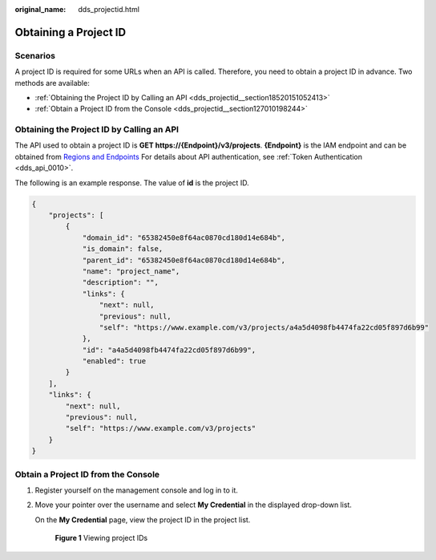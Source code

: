 :original_name: dds_projectid.html

.. _dds_projectid:

Obtaining a Project ID
======================

Scenarios
---------

A project ID is required for some URLs when an API is called. Therefore, you need to obtain a project ID in advance. Two methods are available:

-  :ref:`Obtaining the Project ID by Calling an API <dds_projectid__section18520151052413>`
-  :ref:`Obtain a Project ID from the Console <dds_projectid__section127010198244>`

.. _dds_projectid__section18520151052413:

Obtaining the Project ID by Calling an API
------------------------------------------

The API used to obtain a project ID is **GET https://{Endpoint}/v3/projects**. **{Endpoint}** is the IAM endpoint and can be obtained from `Regions and Endpoints <https://docs.otc.t-systems.com/en-us/endpoint/index.html>`__ For details about API authentication, see :ref:`Token Authentication <dds_api_0010>`.

The following is an example response. The value of **id** is the project ID.

.. code-block::

   {
       "projects": [
           {
               "domain_id": "65382450e8f64ac0870cd180d14e684b",
               "is_domain": false,
               "parent_id": "65382450e8f64ac0870cd180d14e684b",
               "name": "project_name",
               "description": "",
               "links": {
                   "next": null,
                   "previous": null,
                   "self": "https://www.example.com/v3/projects/a4a5d4098fb4474fa22cd05f897d6b99"
               },
               "id": "a4a5d4098fb4474fa22cd05f897d6b99",
               "enabled": true
           }
       ],
       "links": {
           "next": null,
           "previous": null,
           "self": "https://www.example.com/v3/projects"
       }
   }

.. _dds_projectid__section127010198244:

Obtain a Project ID from the Console
------------------------------------

#. Register yourself on the management console and log in to it.

#. Move your pointer over the username and select **My Credential** in the displayed drop-down list.

   On the **My Credential** page, view the project ID in the project list.


   .. figure:: /_static/images/en-us_image_0208249570.jpg
      :alt: **Figure 1** Viewing project IDs

      **Figure 1** Viewing project IDs
